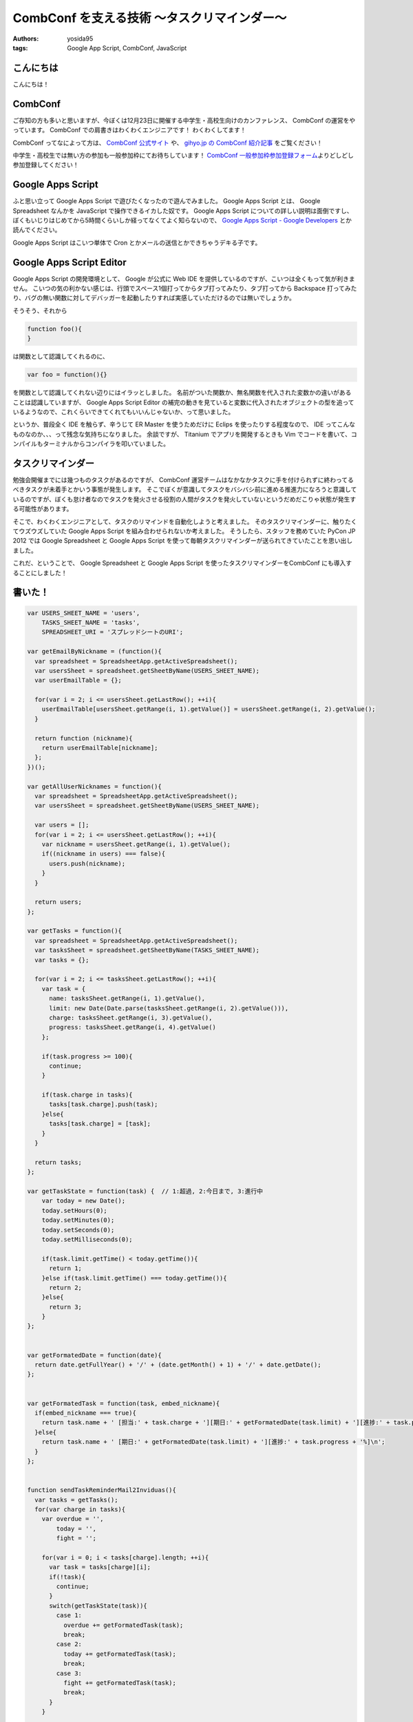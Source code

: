 CombConf を支える技術 〜タスクリマインダー〜
============================================

:authors: yosida95
:tags: Google App Script, CombConf, JavaScript

こんにちは
----------

こんにちは！

CombConf
--------

ご存知の方も多いと思いますが、今ぼくは12月23日に開催する中学生・高校生向けのカンファレンス、 CombConf の運営をやっています。
CombConf での肩書きはわくわくエンジニアです！
わくわくしてます！

CombConf ってなによって方は、 `CombConf 公式サイト <http://combconf.com/>`__ や、 `gihyo.jp の CombConf 紹介記事 <http://gihyo.jp/news/info/2012/11/2701>`__ をご覧ください！

中学生・高校生では無い方の参加も一般参加枠にてお待ちしています！
`CombConf 一般参加枠参加登録フォーム <http://connpass.com/event/1205/>`__\ よりどしどし参加登録してください！


Google Apps Script
------------------

ふと思い立って Google Apps Script で遊びたくなったので遊んでみました。
Google Apps Script とは、 Google Spreadsheet なんかを JavaScript で操作できるイカした奴です。
Google Apps Script についての詳しい説明は面倒ですし、ぼくもいじりはじめてから5時間くらいしか経ってなくてよく知らないので、 `Google Apps Script - Google Developers <https://developers.google.com/apps-script/>`__ とか読んでください。

Google Apps Script はこいつ単体で Cron とかメールの送信とかできちゃうデキる子です。

Google Apps Script Editor
--------------------------

Google Apps Script の開発環境として、 Google が公式に Web IDE を提供しているのですが、こいつは全くもって気が利きません。
こいつの気の利かない感じは、行頭でスペース1個打ってからタブ打ってみたり、タブ打ってから Backspace 打ってみたり、バグの無い関数に対してデバッガーを起動したりすれば実感していただけるのでは無いでしょうか。

そうそう、それから

.. code-block:: js

    function foo(){
    }

は関数として認識してくれるのに、

.. code-block:: js

    var foo = function(){}

を関数として認識してくれない辺りにはイラッとしました。
名前がついた関数か、無名関数を代入された変数かの違いがあることは認識していますが、 Google Apps Script Editor の補完の動きを見ていると変数に代入されたオブジェクトの型を追っているようなので、これくらいできてくれてもいいんじゃないか、って思いました。

というか、普段全く IDE を触らず、辛うじて ER Master を使うためだけに Eclips を使ったりする程度なので、 IDE ってこんなものなのか、、、って残念な気持ちになりました。
余談ですが、 Titanium でアプリを開発するときも Vim でコードを書いて、コンパイルもターミナルからコンパイラを叩いていました。

タスクリマインダー
------------------

勉強会開催までには幾つものタスクがあるのですが、 CombConf 運営チームはなかなかタスクに手を付けられずに終わってるべきタスクが未着手とかいう事態が発生します。
そこでぼくが意識してタスクをバシバシ前に進める推進力になろうと意識しているのですが、ぼくも怠け者なのでタスクを発火させる役割の人間がタスクを発火していないというだめだこりゃ状態が発生する可能性があります。

そこで、わくわくエンジニアとして、タスクのリマインドを自動化しようと考えました。
そのタスクリマインダーに、触りたくてウズウズしていた Google Apps Script を組み合わせられないか考えました。
そうしたら、スタッフを務めていた PyCon JP 2012 では Google Spreadsheet と Google Apps Script を使って毎朝タスクリマインダーが送られてきていたことを思い出しました。

これだ、ということで、 Google Spreadsheet と Google Apps Script を使ったタスクリマインダーをCombConf にも導入することにしました！

書いた！
--------

.. code-block:: js

   var USERS_SHEET_NAME = 'users',
       TASKS_SHEET_NAME = 'tasks',
       SPREADSHEET_URI = 'スプレッドシートのURI';

   var getEmailByNickname = (function(){
     var spreadsheet = SpreadsheetApp.getActiveSpreadsheet();
     var usersSheet = spreadsheet.getSheetByName(USERS_SHEET_NAME);
     var userEmailTable = {};

     for(var i = 2; i <= usersSheet.getLastRow(); ++i){
       userEmailTable[usersSheet.getRange(i, 1).getValue()] = usersSheet.getRange(i, 2).getValue();
     }

     return function (nickname){
       return userEmailTable[nickname];
     };
   })();

   var getAllUserNicknames = function(){
     var spreadsheet = SpreadsheetApp.getActiveSpreadsheet();
     var usersSheet = spreadsheet.getSheetByName(USERS_SHEET_NAME);

     var users = [];
     for(var i = 2; i <= usersSheet.getLastRow(); ++i){
       var nickname = usersSheet.getRange(i, 1).getValue();
       if((nickname in users) === false){
         users.push(nickname);
       }
     }

     return users;
   };

   var getTasks = function(){
     var spreadsheet = SpreadsheetApp.getActiveSpreadsheet();
     var tasksSheet = spreadsheet.getSheetByName(TASKS_SHEET_NAME);
     var tasks = {};

     for(var i = 2; i <= tasksSheet.getLastRow(); ++i){    
       var task = {
         name: tasksSheet.getRange(i, 1).getValue(),
         limit: new Date(Date.parse(tasksSheet.getRange(i, 2).getValue())),
         charge: tasksSheet.getRange(i, 3).getValue(),
         progress: tasksSheet.getRange(i, 4).getValue()
       };

       if(task.progress >= 100){
         continue;
       }

       if(task.charge in tasks){
         tasks[task.charge].push(task);
       }else{
         tasks[task.charge] = [task];
       }
     }

     return tasks;
   };

   var getTaskState = function(task) {  // 1:超過, 2:今日まで, 3:進行中
       var today = new Date();
       today.setHours(0);
       today.setMinutes(0);
       today.setSeconds(0);
       today.setMilliseconds(0);

       if(task.limit.getTime() < today.getTime()){
         return 1;
       }else if(task.limit.getTime() === today.getTime()){
         return 2;
       }else{
         return 3;
       }
   };


   var getFormatedDate = function(date){
     return date.getFullYear() + '/' + (date.getMonth() + 1) + '/' + date.getDate();
   };


   var getFormatedTask = function(task, embed_nickname){
     if(embed_nickname === true){
       return task.name + ' [担当:' + task.charge + '][期日:' + getFormatedDate(task.limit) + '][進捗:' + task.progress + '%]\n';
     }else{
       return task.name + ' [期日:' + getFormatedDate(task.limit) + '][進捗:' + task.progress + '%]\n';
     }
   };


   function sendTaskReminderMail2Inviduas(){
     var tasks = getTasks();
     for(var charge in tasks){
       var overdue = '',
           today = '',
           fight = '';

       for(var i = 0; i < tasks[charge].length; ++i){
         var task = tasks[charge][i];
         if(!task){
           continue;
         }
         switch(getTaskState(task)){
           case 1:
             overdue += getFormatedTask(task);
             break;
           case 2:
             today += getFormatedTask(task);
             break;
           case 3:
             fight += getFormatedTask(task);
             break;
         }
       }

       var body = 'タスクリマインダーメール\n'
                + 'タスクの追加や進捗状況の変更は' + SPREADSHEET_URI + 'から行なってください。\n'
                + '\n==========期限切れ==========\n'
                + overdue
                + '\n==========今日まで==========\n'
                + today
                + '\n==========頑張って==========\n'
                + fight;

       sendEmail(
         getEmailByNickname(charge),
         'タスクリマインダー for ' + charge,
         body
       );
     }
   };


   function sendTaskReminderMail2All(){
     var tasks = getTasks(),
         overdue = '',
         today = '',
         fight = '';

     for(var charge in tasks){        
       for(var i = 0; i < tasks[charge].length; ++i){
         var task = tasks[charge][i];
         if(!task){
           continue;
         }
         switch(getTaskState(task)){
           case 1:
             overdue += getFormatedTask(task, true);
             break;
           case 2:
             today += getFormatedTask(task, true);
             break;
           case 3:
             fight += getFormatedTask(task, true);
             break;
         }
       }
     }

     var body = 'タスクリマインダーメール\n'
              + 'タスクの追加や進捗状況の変更は' + SPREADSHEET_URI + 'から行なってください。\n'
              + '\n==========期限切れ==========\n'
              + overdue
              + '\n==========今日まで==========\n'
              + today
              + '\n==========頑張って==========\n'
              + fight;

     var nicknames = getAllUserNicknames();
     for(var i = 0; i < nicknames.length; ++i){
       sendEmail(
         getEmailByNickname(nicknames[i]),
         'タスクリマインダー',
         body
       );
     }
   };


   var sendEmail = function(recipient, title, body){
     MailApp.sendEmail(recipient, '[自動送信メール]' + title, body);  
   };

使い方
------

#. 新しいスプレッドシートを作る
#. シートを追加する

   -  タスクを書いていくためのシートと、通知先のメールアドレスを書いていくためのシート、計2枚のシートが必要です

#. わかりやすいようにシートの名前を適当に変更する(オプション)
#. ツール -> スクリプトエディタ -> スプレッドシート
#. 上記のコードをペースト
#. タスクを書くシートの名前をTASKS\_SHEET\_NAME に設定する
#. ユーザーを書くシートの名前をUSERS\_SHEET\_NAME に設定する
#. タスク用のシートに以下のフォーマットでタスクを書く

   -  1列目: タスク名
   -  2列目: 期日(YYYY/MM/DD)
   -  3列目: 担当者
   -  4列目: 進捗度(百分率)

#. 通知先メールアドレス用のシートに以下のフォーマットでニックネームとメールアドレスのペアを書いていく

   -  1列目: ニックネーム

      -  タスク用シートの担当者名と1:1 で対応する必要があります

   -  2列目: 通知先メールアドレス

※各シートの1行目は項目名として使われることを想定しているので、1行目に書いてあるタスクやメールアドレスは読まれません。

ありがとうございました！
------------------------

寝てないのでさくっと書くつもりでしたが、気づいたら2610文字の長文になってました。
お読み頂きありがとうございました。
Happy Hacking!!!
